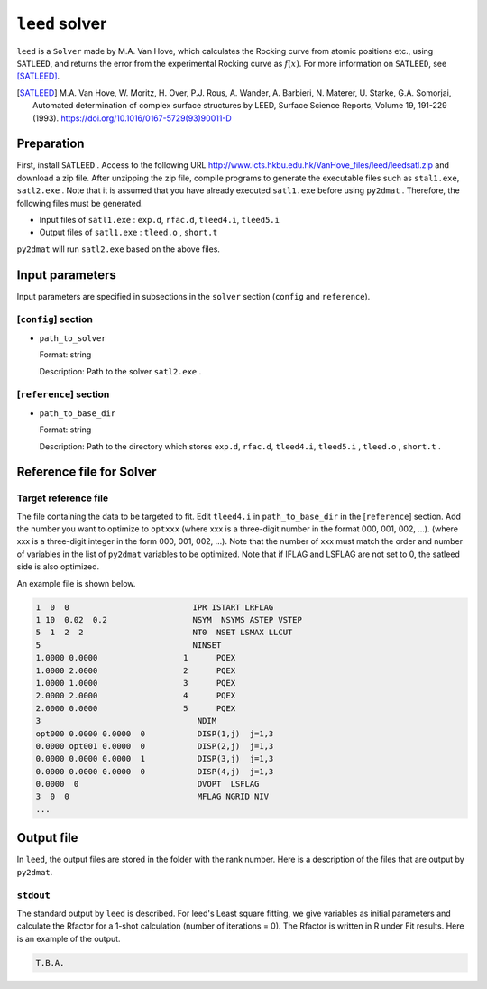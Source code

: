 ``leed`` solver
***********************************************

``leed`` is a ``Solver`` made by M.A. Van Hove, which calculates the Rocking curve from atomic positions etc., using ``SATLEED``, and returns the error from the experimental Rocking curve as :math:`f(x)`.
For more information on ``SATLEED``, see [SATLEED]_.

.. [SATLEED] M.A. Van Hove, W. Moritz, H. Over, P.J. Rous, A. Wander, A. Barbieri, N. Materer, U. Starke, G.A. Somorjai, Automated determination of complex surface structures by LEED, Surface Science Reports, Volume 19, 191-229 (1993). https://doi.org/10.1016/0167-5729(93)90011-D

Preparation
~~~~~~~~~~~~
First, install  ``SATLEED`` .
Access to the following URL
http://www.icts.hkbu.edu.hk/VanHove_files/leed/leedsatl.zip
and download a zip file.
After unzipping the zip file, compile programs to generate the executable files such as ``stal1.exe``, ``satl2.exe`` .
Note that it is assumed that you have already executed ``satl1.exe`` before using ``py2dmat`` .
Therefore, the following files must be generated.

- Input files of ``satl1.exe`` : ``exp.d``, ``rfac.d``, ``tleed4.i``, ``tleed5.i``

- Output files of ``satl1.exe`` : ``tleed.o`` , ``short.t``

``py2dmat`` will run ``satl2.exe`` based on the above files.

Input parameters
~~~~~~~~~~~~~~~~~~~~~~~~~~~~~~~~~~~~~

Input parameters are specified in subsections in the ``solver`` section (``config`` and ``reference``).

[``config``] section
^^^^^^^^^^^^^^^^^^^^^^^^^^^^^

- ``path_to_solver``

  Format: string

  Description: Path to the solver ``satl2.exe`` .


[``reference``] section
^^^^^^^^^^^^^^^^^^^^^^^^^^^^^

- ``path_to_base_dir``

  Format: string

  Description: Path to the directory which stores ``exp.d``, ``rfac.d``, ``tleed4.i``, ``tleed5.i`` , ``tleed.o`` , ``short.t`` .

  
Reference file for Solver
~~~~~~~~~~~~~~~~~~~~~~~~~~~~~~~

Target reference file
^^^^^^^^^^^^^^^^^^^^^^^^^^^^^

The file containing the data to be targeted to fit. Edit ``tleed4.i`` in ``path_to_base_dir`` in the [``reference``] section.
Add the number you want to optimize to ``optxxx`` (where xxx is a three-digit number in the format 000, 001, 002, ...). (where xxx is a three-digit integer in the form 000, 001, 002, ...).
Note that the number of xxx must match the order and number of variables in the list of ``py2dmat`` variables to be optimized.
Note that if IFLAG and LSFLAG are not set to 0, the satleed side is also optimized.

An example file is shown below.

.. code-block::

    1  0  0                          IPR ISTART LRFLAG
    1 10  0.02  0.2                  NSYM  NSYMS ASTEP VSTEP
    5  1  2  2                       NT0  NSET LSMAX LLCUT
    5                                NINSET
    1.0000 0.0000                  1      PQEX
    1.0000 2.0000                  2      PQEX
    1.0000 1.0000                  3      PQEX
    2.0000 2.0000                  4      PQEX
    2.0000 0.0000                  5      PQEX
    3                                 NDIM
    opt000 0.0000 0.0000  0           DISP(1,j)  j=1,3
    0.0000 opt001 0.0000  0           DISP(2,j)  j=1,3
    0.0000 0.0000 0.0000  1           DISP(3,j)  j=1,3
    0.0000 0.0000 0.0000  0           DISP(4,j)  j=1,3
    0.0000  0                         DVOPT  LSFLAG
    3  0  0                           MFLAG NGRID NIV
    ...
   
Output file
~~~~~~~~~~~~~~~~~~~~~~~~~~~~~~~~~~~~~

In ``leed``, the output files are stored in the folder with the rank number.
Here is a description of the files that are output by ``py2dmat``.

``stdout``
^^^^^^^^^^^^^^^^^^^^^^^^^^^^^^^

The standard output by ``leed`` is described.
For leed's Least square fitting, we give variables as initial parameters and calculate the Rfactor for a 1-shot calculation (number of iterations = 0).
The Rfactor is written in R under Fit results.
Here is an example of the output.

.. code-block::

   T.B.A.
